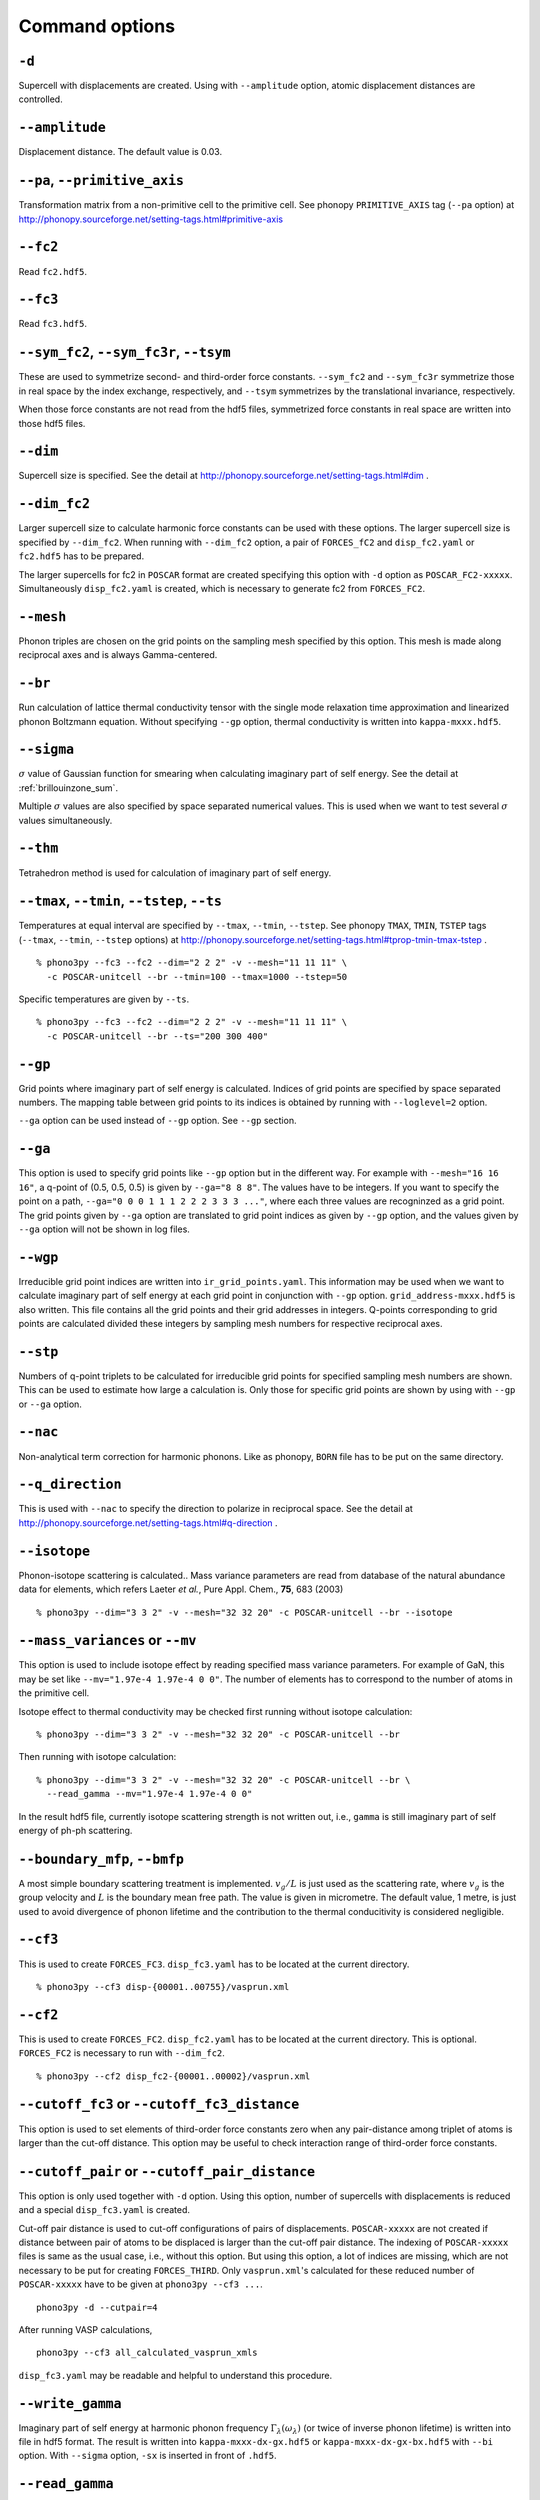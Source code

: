 .. _command_options:

Command options
===============

``-d``
~~~~~~

Supercell with displacements are created. Using with ``--amplitude``
option, atomic displacement distances are controlled.

``--amplitude``
~~~~~~~~~~~~~~~

Displacement distance. The default value is 0.03.

``--pa``, ``--primitive_axis``
~~~~~~~~~~~~~~~~~~~~~~~~~~~~~~

Transformation matrix from a non-primitive cell to the primitive
cell. See phonopy ``PRIMITIVE_AXIS`` tag (``--pa`` option) at
http://phonopy.sourceforge.net/setting-tags.html#primitive-axis

``--fc2``
~~~~~~~~~

Read ``fc2.hdf5``.

``--fc3``
~~~~~~~~~

Read ``fc3.hdf5``.

``--sym_fc2``, ``--sym_fc3r``, ``--tsym``
~~~~~~~~~~~~~~~~~~~~~~~~~~~~~~~~~~~~~~~~~

These are used to symmetrize second- and third-order force
constants. ``--sym_fc2`` and ``--sym_fc3r`` symmetrize those in real
space by the index exchange, respectively, and ``--tsym`` symmetrizes
by the translational invariance, respectively.

..
   ``--sym_fc3q`` symmetrizes third-order force constants in normal
   coordinates by the index exchange.

When those force constants are not read from the hdf5 files,
symmetrized force constants in real space are written into those hdf5
files.

``--dim``
~~~~~~~~~

Supercell size is specified. See the
detail at http://phonopy.sourceforge.net/setting-tags.html#dim .

``--dim_fc2``
~~~~~~~~~~~~~

Larger supercell size to calculate harmonic force constants can be
used with these options. The larger supercell size is specified by
``--dim_fc2``. When running with ``--dim_fc2`` option, a pair of
``FORCES_fC2`` and ``disp_fc2.yaml`` or ``fc2.hdf5`` has to be
prepared.

The larger supercells for fc2 in ``POSCAR`` format are created
specifying this option with ``-d`` option as
``POSCAR_FC2-xxxxx``. Simultaneously ``disp_fc2.yaml`` is created,
which is necessary to generate fc2 from ``FORCES_FC2``.

``--mesh``
~~~~~~~~~~

Phonon triples are chosen on the grid points on the sampling mesh
specified by this option. This mesh is made along reciprocal
axes and is always Gamma-centered.

..
   ``--md``
   ~~~~~~~~~

   Divisors of mesh numbers. Another sampling mesh is used to calculate
   phonon lifetimes. :math:`8\times 8\times 8` mesh is used for the
   calculation of phonon lifetimes when it is specified, e.g.,
   ``--mesh="11 11 11" --md="2 2 2"``.

``--br``
~~~~~~~~

Run calculation of lattice thermal conductivity tensor with the single
mode relaxation time approximation and linearized phonon Boltzmann
equation. Without specifying ``--gp`` option, thermal conductivity is
written into ``kappa-mxxx.hdf5``.

``--sigma``
~~~~~~~~~~~

:math:`\sigma` value of Gaussian function for smearing when
calculating imaginary part of self energy. See the detail at
:ref:`brillouinzone_sum`.

Multiple :math:`\sigma` values are also specified by space separated
numerical values. This is used when we want to test several
:math:`\sigma` values simultaneously.


``--thm``
~~~~~~~~~

Tetrahedron method is used for calculation of imaginary part of self
energy.

``--tmax``, ``--tmin``, ``--tstep``, ``--ts``
~~~~~~~~~~~~~~~~~~~~~~~~~~~~~~~~~~~~~~~~~~~~~

Temperatures at equal interval are specified by ``--tmax``,
``--tmin``, ``--tstep``. See phonopy ``TMAX``, ``TMIN``, ``TSTEP``
tags (``--tmax``, ``--tmin``, ``--tstep`` options) at
http://phonopy.sourceforge.net/setting-tags.html#tprop-tmin-tmax-tstep .

::

   % phono3py --fc3 --fc2 --dim="2 2 2" -v --mesh="11 11 11" \
     -c POSCAR-unitcell --br --tmin=100 --tmax=1000 --tstep=50


Specific temperatures are given by ``--ts``.

::

   % phono3py --fc3 --fc2 --dim="2 2 2" -v --mesh="11 11 11" \
     -c POSCAR-unitcell --br --ts="200 300 400"

``--gp``
~~~~~~~~

Grid points where imaginary part of self energy is calculated. Indices
of grid points are specified by space separated numbers. The mapping
table between grid points to its indices is obtained by running with
``--loglevel=2`` option.

``--ga`` option can be used instead of ``--gp`` option. See ``--gp``
section.

``--ga``
~~~~~~~~

This option is used to specify grid points like ``--gp`` option but in
the different way. For example with ``--mesh="16 16 16"``, a q-point
of (0.5, 0.5, 0.5) is given by ``--ga="8 8 8"``. The values have to be
integers. If you want to specify the point on a path, ``--ga="0 0 0 1
1 1 2 2 2 3 3 3 ..."``, where each three values are recogninzed as a
grid point. The grid points given by ``--ga`` option are translated to
grid point indices as given by ``--gp`` option, and the values given
by ``--ga`` option will not be shown in log files.

``--wgp``
~~~~~~~~~

Irreducible grid point indices are written into
``ir_grid_points.yaml``. This information may be used when we want to
calculate imaginary part of self energy at each grid point in
conjunction with ``--gp`` option. ``grid_address-mxxx.hdf5`` is also
written. This file contains all the grid points and their grid
addresses in integers. Q-points corresponding to grid points are
calculated divided these integers by sampling mesh numbers for
respective reciprocal axes.

``--stp``
~~~~~~~~~~

Numbers of q-point triplets to be calculated for irreducible grid
points for specified sampling mesh numbers are shown. This can be used
to estimate how large a calculation is. Only those for specific grid
points are shown by using with ``--gp`` or ``--ga`` option.

``--nac``
~~~~~~~~~

Non-analytical term correction for harmonic phonons. Like as phonopy,
``BORN`` file has to be put on the same directory.

``--q_direction``
~~~~~~~~~~~~~~~~~

This is used with ``--nac`` to specify the direction to polarize in
reciprocal space. See the detail at
http://phonopy.sourceforge.net/setting-tags.html#q-direction .

``--isotope``
~~~~~~~~~~~~~

Phonon-isotope scattering is calculated.. Mass variance parameters are
read from database of the natural abundance data for elements, which
refers Laeter *et al.*, Pure Appl. Chem., **75**, 683
(2003)

::

   % phono3py --dim="3 3 2" -v --mesh="32 32 20" -c POSCAR-unitcell --br --isotope

``--mass_variances`` or ``--mv``
~~~~~~~~~~~~~~~~~~~~~~~~~~~~~~~~

This option is used to include isotope effect by reading specified
mass variance parameters. For example of GaN, this may be set like
``--mv="1.97e-4 1.97e-4 0 0"``. The number of elements has to
correspond to the number of atoms in the primitive cell.

Isotope effect to thermal conductivity may be checked first running
without isotope calculation::

   % phono3py --dim="3 3 2" -v --mesh="32 32 20" -c POSCAR-unitcell --br

Then running with isotope calculation::

   % phono3py --dim="3 3 2" -v --mesh="32 32 20" -c POSCAR-unitcell --br \
     --read_gamma --mv="1.97e-4 1.97e-4 0 0"

In the result hdf5 file, currently isotope scattering strength is not
written out, i.e., ``gamma`` is still imaginary part of self energy of
ph-ph scattering.

``--boundary_mfp``, ``--bmfp``
~~~~~~~~~~~~~~~~~~~~~~~~~~~~~~

A most simple boundary scattering treatment is
implemented. :math:`v_g/L` is just used as the scattering rate, where
:math:`v_g` is the group velocity and :math:`L` is the boundary mean
free path. The value is given in micrometre. The default value, 1
metre, is just used to avoid divergence of phonon lifetime and the
contribution to the thermal conducitivity is considered negligible.

``--cf3``
~~~~~~~~~

This is used to create ``FORCES_FC3``. ``disp_fc3.yaml`` has to be
located at the current directory.

::

   % phono3py --cf3 disp-{00001..00755}/vasprun.xml

``--cf2``
~~~~~~~~~

This is used to create ``FORCES_FC2``. ``disp_fc2.yaml`` has to be
located at the current directory. This is
optional. ``FORCES_FC2`` is necessary to run with ``--dim_fc2``. 

::

   % phono3py --cf2 disp_fc2-{00001..00002}/vasprun.xml

``--cutoff_fc3`` or ``--cutoff_fc3_distance``
~~~~~~~~~~~~~~~~~~~~~~~~~~~~~~~~~~~~~~~~~~~~~

This option is used to set elements of third-order force constants
zero when any pair-distance among triplet of atoms is larger than the
cut-off distance. This option may be useful to check interaction range
of third-order force constants.

``--cutoff_pair`` or ``--cutoff_pair_distance``
~~~~~~~~~~~~~~~~~~~~~~~~~~~~~~~~~~~~~~~~~~~~~~~

This option is only used together with ``-d`` option. Using this
option, number of supercells with displacements is reduced and a
special ``disp_fc3.yaml`` is created.

Cut-off pair distance is used to cut-off configurations of pairs of
displacements. ``POSCAR-xxxxx`` are not created if distance between
pair of atoms to be displaced is larger than the cut-off pair
distance. The indexing of ``POSCAR-xxxxx`` files is same as the usual
case, i.e., without this option. But using this option, a lot of
indices are missing, which are not necessary to be put for creating
``FORCES_THIRD``. Only ``vasprun.xml``'s calculated for these
reduced number of ``POSCAR-xxxxx`` have to be given at ``phono3py --cf3
...``.

::

   phono3py -d --cutpair=4

After running VASP calculations,

::

   phono3py --cf3 all_calculated_vasprun_xmls

``disp_fc3.yaml`` may be readable and helpful to understand this procedure.

``--write_gamma``
~~~~~~~~~~~~~~~~~

Imaginary part of self energy at harmonic phonon frequency
:math:`\Gamma_\lambda(\omega_\lambda)` (or twice of inverse phonon
lifetime) is written into file in hdf5 format.  The result is written
into ``kappa-mxxx-dx-gx.hdf5`` or ``kappa-mxxx-dx-gx-bx.hdf5`` with
``--bi`` option. With ``--sigma`` option, ``-sx`` is inserted in front
of ``.hdf5``.

``--read_gamma``
~~~~~~~~~~~~~~~~

Imaginary part of self energy at harmonic phonon frequency
:math:`\Gamma_\lambda(\omega_\lambda)` (or twice of inverse phonon lifetime)
is read from ``kappa`` file in hdf5 format.  Initially the usual
result file of ``kappa-mxxx-dx(-sx).hdf5`` is searched. Unless it is
found, it tries to read ``kappa`` file for each grid point,
``kappa-mxxx-dx-gx(-sx).hdf5``. Then, similarly,
``kappa-mxxx-dx-gx(-sx).hdf5`` not found,
``kappa-mxxx-dx-gx-bx(-sx).hdf5`` files for band indices are searched.

``--write_detailed_gamma``
~~~~~~~~~~~~~~~~~~~~~~~~~~

Q-point triplet contributions to imaginary part of self energy are
written into ``gamma_detail-mxxx-gx-sx.hdf5`` file. This option is
only valid in calculation of imaginary part of self energy (``--ise``)
or linewidth (``--lw``) with ``--gp`` or ``--ga`` options.

In the output file in hdf5, following keys are used to extract the
detailed information.

============================= ===========================================================================================================================
gamma_detail for ``--ise``    (temperature, sampling frequency point, band1, band2, band3, symmetry reduced set of triplets at a grid point) in THz
gamma_detail for ``--lw``     (temperature, band1, band2, band3, symmetry reduced set of triplets at a grid point) in THz
mesh                          Numbers of sampling mesh along reciprocal axes.
frequency_point for ``--ise`` Sampling frequency points in THz, i.e., :math:`\omega` in :math:`\Gamma_\lambda(\omega)`
temperature                   Temperatures in K
triplet                       (symmetry reduced set of triplets at a grid point, 3), Triplets are given by the grid point indices (see below).
weight                        Weight of each triplet to imaginary part of self energy
============================= ===========================================================================================================================

Q-points corresponding to grid point indices are calculated from
grid addresses and sampling mesh numbers given in
``grid_address-mxxx.hdf5`` that is obtained by ``--wgp`` option. A
python script to obtain q-point triplets is shown below.

:: 

    import h5py
    import numpy as np
    
    f = h5py.File("gamma_detail-mxxx-gx-sx.hdf5")
    g = h5py.File("grid_address-mxxx.hdf5")
    grid_address = f['grid_address'][:]
    triplets = g['triplet'][:]
    mesh = f['mesh'][:]
    q = grid_address[triplets] / np.array(mesh, dtype='double')

Imaginary part of self energy or linewidth/2 is recovered by the
following script::

    import h5py
    import numpy as np
    
    f = h5py.File("gamma_detail-mxxx-gx-sx.hdf5")
    temp = 1 # index of temperature
    gamma_detail = f['gamma_detail'][:].sum(axis=-2).sum(axis=-2)
    weight = f['weight'][:]
    print np.dot(gamma_detail[temp], weight).sum(axis=-1) / gamma_detail.shape[-2]

..
   ``--write_amplitude``
   ~~~~~~~~~~~~~~~~~~~~~~

   Interaction strengths of triplets are written into file in hdf5
   format. This file can be huge and usually it is not recommended to
   write it out.

``--ise``
~~~~~~~~~~
Imaginary part of self energy :math:`\Gamma_\lambda(\omega)` is
calculated with respect to :math:`\omega`. The output is written to ``gammas-mxxxx-gx-sx-tx-bx.dat``.

::

   % phono3py --fc3 --fc2 --dim="2 2  2" --mesh="16 16 16" -c POSCAR-unitcell \
     --nac --q_direction="1 0 0" --gp=0 --ise --bi="4 5, 6"

``--lw``
~~~~~~~~

Linewidth :math:`2\Gamma_\lambda(\omega_\lambda)` is calculated with
respect to temperature. The output is written to
``linewidth-mxxxx-gx-sx-bx.dat``.

::

   % phono3py --fc3 --fc2 --dim="2 2  2" --mesh="16 16 16" -c POSCAR-unitcell \
     --nac --q_direction="1 0 0" --gp=0 --lw --bi="4 5, 6"

``--jdos``
~~~~~~~~~~

Two classes of joint density of states (JDOS) are calculated. The
result is written into ``jdos-mxxxxxx-gx.dat``. The first column is
the frequency, and the second and third columns are the values given
as follows, respectively,

.. math::
   
   &D_2^{(1)}(\mathbf{q}, \omega) = \frac{1}{N}
   \sum_{\lambda_1,\lambda_2}
   \left[\delta(\omega+\omega_{\lambda_1}-\omega_{\lambda_2}) +
   \delta(\omega-\omega_{\lambda_1}+\omega_{\lambda_2}) \right], \\
   &D_2^{(2)}(\mathbf{q}, \omega) = \frac{1}{N}
   \sum_{\lambda_1,\lambda_2}\delta(\omega-\omega_{\lambda_1}
   -\omega_{\lambda_2}).

::

   % phono3py --fc2 --dim="2 2 2" -c POSCAR-unitcell --mesh="16 16 16" \
     --nac --jdos --ga="0 0 0  8 8 8"

When temperatures are specified, two classes of weighted JDOS are
calculated. The result is written into ``jdos-mxxxxxx-gx-txxx.dat``,
where ``txxx`` shows the temperature. The first column is the
frequency, and the second and third columns are the values given as
follows, respectively,

.. math::

   &N_2^{(1)}(\mathbf{q}, \omega) = \frac{1}{N}
   \sum_{\lambda'\lambda''} \Delta(-\mathbf{q}+\mathbf{q}'+\mathbf{q}'')
   (n_{\lambda'} - n_{\lambda''}) [ \delta( \omega + \omega_{\lambda'} -
   \omega_{\lambda''}) - \delta( \omega - \omega_{\lambda'} +
   \omega_{\lambda''})], \\
   &N_2^{(2)}(\mathbf{q}, \omega) = \frac{1}{N}
   \sum_{\lambda'\lambda''} \Delta(-\mathbf{q}+\mathbf{q}'+\mathbf{q}'')
   (n_{\lambda'}+ n_{\lambda''}+1) \delta( \omega - \omega_{\lambda'} -
   \omega_{\lambda''}).

::

   % phono3py --fc2 --dim="2 2 2" -c POSCAR-unitcell --mesh="16 16 16" \
     --nac --jdos --ga="0 0 0  8 8 8" --ts=300

``--num_freq_points``, ``--freq_pitch``
~~~~~~~~~~~~~~~~~~~~~~~~~~~~~~~~~~~~~~~

For spectrum like calculations of imaginary part of self energy and
JDOS, number of sampling frequency points is controlled by
``--num_freq_points`` or ``--freq_pitch``.

``--bi``
~~~~~~~~

Specify band indices. Imaginary part of self energy is calculated when
``--lw`` is not specified. The output file name is like
``gammas-mxxxxxx-gxx-bx.dat`` where ``bxbx...`` shows the band indices
used to be averaged. The calculated values at indices separated by
space are averaged, and those separated by comma are separately
calculated.

::

   % phono3py --fc3 --fc2 --dim="2 2 2" --mesh="16 16 16" \
     -c POSCAR-unitcell --nac --gp="34" --bi="4 5, 6"

``--ave_pp``
~~~~~~~~~~~~

Averaged phonon-phonon interaction strength (:math:`P_{\mathbf{q}j}`)
is used to calculate imaginary part of self energy. This option works
only when ``--read_gamma`` and ``--br`` options are activated where
the averaged phonon-phonon interaction that is read from
``kappa-mxxxxx.hdf5`` file is used. Therefore the averaged
phonon-phonon interaction has to be stored before using this
option. The calculation result **overwrites** ``kappa-mxxxxx.hdf5``
file. Therefore to use this option together with ``-o`` option is
strongly recommended.

First, run full conductivity calculation,

::

   % phono3py --dim="3 3 2" -v --mesh="32 32 20" -c POSCAR-unitcell --br

Then

::

   % phono3py --dim="3 3 2" -v --mesh="32 32 20" -c POSCAR-unitcell --br \
     --read_gamma --ave_pp -o ave_pp

``--const_ave_pp``
~~~~~~~~~~~~~~~~~~

Averaged phonon-phonon interaction (:math:`P_{\mathbf{q}j}`) is
replaced by this constant value. Therefore third-order force constants
are not necessary to input.  The physical unit of the value is
:math:`\text{eV}^2`.

::
   
   % phono3py --dim="3 3 2" -v --mesh="32 32 20" -c POSCAR-unitcell --br \
     --const_ave_pp=1e-10

``--gruneisen``
~~~~~~~~~~~~~~~

Mode-Gruneisen-parameters are calculated from fc3.

Mesh sampling mode::

   % phono3py --fc3 --fc2 --dim="2 2 2" -v --mesh="16 16 16" 
     -c POSCAR-unitcell --nac --gruneisen

Band path mode::

   % phono3py --fc3 --fc2 --dim="2 2 2" -v \
     -c POSCAR-unitcell --nac --gruneisen --band="0 0 0  0 0 1/2"



.. |sflogo| image:: http://sflogo.sourceforge.net/sflogo.php?group_id=161614&type=1
            :target: http://sourceforge.net

|sflogo|
